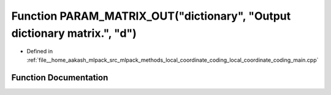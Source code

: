 .. _exhale_function_local__coordinate__coding__main_8cpp_1aefcf02c5b9c73cfd4b8ff6dcce519898:

Function PARAM_MATRIX_OUT("dictionary", "Output dictionary matrix.", "d")
=========================================================================

- Defined in :ref:`file__home_aakash_mlpack_src_mlpack_methods_local_coordinate_coding_local_coordinate_coding_main.cpp`


Function Documentation
----------------------


.. doxygenfunction:: PARAM_MATRIX_OUT("dictionary", "Output dictionary matrix.", "d")
